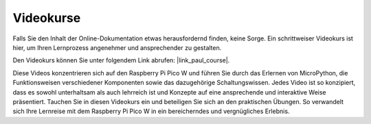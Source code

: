 Videokurse
========================

Falls Sie den Inhalt der Online-Dokumentation etwas herausfordernd finden, keine Sorge. 
Ein schrittweiser Videokurs ist hier, um Ihren Lernprozess angenehmer und ansprechender zu gestalten.

.. image:: img/video_course.png

Den Videokurs können Sie unter folgendem Link abrufen: |link_paul_course|.

Diese Videos konzentrieren sich auf den Raspberry Pi Pico W und führen Sie durch das Erlernen von MicroPython, die Funktionsweisen verschiedener Komponenten 
sowie das dazugehörige Schaltungswissen. Jedes Video ist so konzipiert, dass es sowohl unterhaltsam als auch lehrreich ist und Konzepte 
auf eine ansprechende und interaktive Weise präsentiert. Tauchen Sie in diesen Videokurs ein und beteiligen Sie sich an den praktischen Übungen. 
So verwandelt sich Ihre Lernreise mit dem Raspberry Pi Pico W in ein bereicherndes und vergnügliches Erlebnis.

